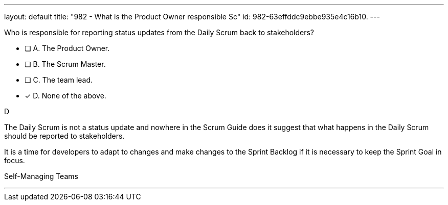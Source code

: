 ---
layout: default 
title: "982 - What is the Product Owner responsible Sc"
id: 982-63effddc9ebbe935e4c16b10.
---


[#question]


****

[#query]
--
Who is responsible for reporting status updates from the Daily Scrum back to stakeholders?
--

[#list]
--
* [ ] A. The Product Owner.
* [ ] B. The Scrum Master.
* [ ] C. The team lead.
* [*] D. None of the above.

--
****

[#answer]
D

[#explanation]
--
The Daily Scrum is not a status update and nowhere in the Scrum Guide does it suggest that what happens in the Daily Scrum should be reported to stakeholders.

It is a time for developers to adapt to changes and make changes to the Sprint Backlog if it is necessary to keep the Sprint Goal in focus.


--

[#ka]
Self-Managing Teams

'''

